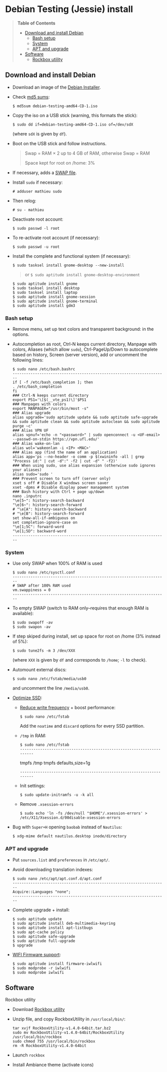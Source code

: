 * Debian Testing (Jessie) install

#+BEGIN_QUOTE
*Table of Contents*
- [[#download-and-install-debian][Download and install Debian]]
  - [[#bash-setup][Bash setup]]
  - [[#system][System]]
  - [[#apt-and-upgrade][APT and upgrade]]
- [[#software][Software]]
  - [[#rockbox-utility][Rockbox utility]]
#+END_QUOTE


** Download and install Debian

- Download an image of the [[https://www.debian.org/devel/debian-installer/][Debian Installer]]. 
- Check [[http://cdimage.debian.org/cdimage/weekly-builds/amd64/iso-cd/MD5SUMS][md5 sums]]:
  : $ md5sum debian-testing-amd64-CD-1.iso 
- Copy the iso on a USB stick (warning, this formats the stick):
  : $ sudo dd if=debian-testing-amd64-CD-1.iso of=/dev/sdX
  (where =sdX= is given by =df=).
- Boot on the USB stick and follow instructions.
  #+BEGIN_QUOTE
  Swap = RAM × 2 up to 4 GB of RAM, otherwise Swap = RAM

  Space kept for root on /home: 3%
  #+END_QUOTE
- If necessary, adds a [[http://www.linux.com/learn/tutorials/442430-increase-your-available-swap-space-with-a-swap-file][SWAP file]].
- Install =sudo= if necessary:
  : # adduser mathieu sudo
- Then relog:
  : # su - mathieu
- Deactivate root account:
  : $ sudo passwd -l root
- To re-activate root account (if necessary):
  : $ sudo passwd -u root
# • Enlever le bip système :
# ∘ https://wiki.archlinux.org/index.php/Disable_PC_Speaker_Beep
# ∘ Ce qui a marché pour moi (Gnome 3.8) :
# xset -b
# ‣ Mettre dans les applications au démarrage :
# $ gnome-session-properties
# Beep system OFF
# xset -b
# ∘ Gnome 3.12 : Paramètres > Son > Effets sonores > Volume 0
- Install the complete and functional system (if necessary):
  : $ sudo tasksel install gnome-desktop --new-install
  #+BEGIN_QUOTE
  or =$ sudo aptitude install gnome-desktop-environment=
  #+END_QUOTE
  : $ sudo aptitude install gnome
  : $ sudo tasksel install desktop
  : $ sudo tasksel install laptop
  : $ sudo aptitude install gnome-session
  : $ sudo aptitude install gnome-terminal
  : $ sudo aptitude install gdm3


*** Bash setup

- Remove menu, set up text colors and transparent background: in the
  options.
- Autocompletion as root, Ctrl-N keeps current directory, Manpage with
  colors, Aliases (which allow =sudo=), Ctrl-PageUp/Down to
  autocomplete based on history, Screen (server version), add or
  uncomment the following lines:
  : $ sudo nano /etc/bash.bashrc
  : ---------------------------------------------------------------------
  : if [ -f /etc/bash_completion ]; then
  : . /etc/bash_completion
  : fi
  : ### Ctrl-N keeps current directory
  : export PS1='\[$(__vte_ps1)\]'$PS1
  : ### Manpages with colors
  : export MANPAGER="/usr/bin/most -s"
  : ### Alias upgrade
  : alias upgrade='sudo aptitude update && sudo aptitude safe-upgrade && sudo aptitude clean && sudo aptitude autoclean && sudo aptitude purge ~c'
  : ### Alias VPN UF
  : alias vpnuf='echo -n "<password>" | sudo openconnect -u <UF-email> --passwd-on-stdin https://vpn.ufl.edu/'
  : ### Alias wake-on-lan
  : alias wol='wakeonlan -i <IP> <MAC>'
  : ### Alias app (find the name of an application)
  : alias app='ps --no-header -o comm -p $(xwininfo -all | grep "Process id:" | cut -d":" -f2 | cut -d" " -f2)' 
  : ### When using sudo, use alias expansion (otherwise sudo ignores your aliases)
  : alias sudo='sudo '
  : ### Prevent screen to turn off (server only)
  : xset s off # Disable X windows screen saver
  : xset -dpms # Disable display power management system
  : ### Bash history with Ctrl + page up/down
  : nano .inputrc
  : "\e[5~": history-search-backward
  : "\e[6~": history-search-forward
  : # "\e[A": history-search-backward
  : # "\e[B": history-search-forward
  : set show-all-if-ambiguous on
  : set completion-ignore-case on
  : "\e[1;5C": forward-word
  : "\e[1;5D": backward-word
  : ---------------------------------------------------------------------


*** System

- Use only SWAP when 100% of RAM is used
  : $ sudo nano /etc/sysctl.conf
  : ---------------------------------------------------------------------
  : # SWAP after 100% RAM used 
  : vm.swappiness = 0
  : ---------------------------------------------------------------------
- To empty SWAP (switch to RAM only--requires that enough RAM is available): 
  : $ sudo swapoff -av
  : $ sudo swapon -av
- If step skiped during install, set up space for root on /home (3%
  instead of 5%):
  : $ sudo tune2fs -m 3 /dev/XXX
  (where =XXX= is given by =df= and corresponds to =/home=; =-l= to check).
- Automount external discs:
  : $ sudo nano /etc/fstab/media/usb0 
  and uncomment the line =/media/usb0=.
- [[https://wiki.debian.org/SSDOptimization][Optimize SSD]]:
  - [[http://doc.ubuntu-fr.org/ssd_solid_state_drive#diminuer_la_frequence_d_ecriture_des_partitions][Reduce write frequency]] + boost performance:
    : $ sudo nano /etc/fstab
    Add the =noatime= and =discard= options for every SSD partition.
  - =/tmp= in RAM:
    : $ sudo nano /etc/fstab
    : ---------------------------------------------------------------------
    # /tmp dans la RAM
    tmpfs      /tmp            tmpfs        defaults,size=1g
    : ---------------------------------------------------------------------
  - Init settings:
    : $ sudo update-initramfs -u -k all
  - Remove =.xsession-errors=
    : $ sudo echo 'ln -fs /dev/null "$HOME"/.xsession-errors' > /etc/X11/Xsession.d/00disable-xsession-errors
- Bug with =Super+H= opening =baobab= instead of =Nautilus=:
    : $ xdg-mime default nautilus.desktop inode/directory


*** APT and upgrade

- Put =sources.list= and =preferences= in =/etc/apt/=.
- Avoid downloading translation indexes:
  : $ sudo nano /etc/apt/apt.conf.d/apt.conf
  : ---------------------------------------------------------------------
  : Acquire::Languages "none";
  : ---------------------------------------------------------------------
- Complete upgrade + install:
  : $ sudo aptitude update
  : $ sudo aptitude install deb-multimedia-keyring
  : $ sudo aptitude install apt-listbugs
  : $ sudo apt-cache policy
  : $ sudo aptitude safe-upgrade
  : $ sudo aptitude full-upgrade
  : $ upgrade
- [[http://wiki.debian.org/fr/iwlwifi][WIFI Firmware support]]:
  : $ sudo aptitude install firmware-iwlwifi
  : $ sudo modprobe -r iwlwifi
  : $ sudo modprobe iwlwifi
  

** Software


**** Rockbox utility

- Download [[http://www.rockbox.org/download/][Rockbox utility]]
- Unzip file, and copy RockboxUtility in =/usr/local/bin/=:
  : tar xvjf RockboxUtility-v1.4.0-64bit.tar.bz2
  : sudo mv RockboxUtility-v1.4.0-64bit/RockboxUtility /usr/local/bin/rockbox
  : sudo chmod 755 /usr/local/bin/rockbox 
  : rm -R RockboxUtility-v1.4.0-64bit
- Launch =rockbox=
- Install Ambiance theme (activate icons)



# $ sudo aptitude install aspell aspell-fr aspell-en autoconf bijiben build-essential chromium-browser cmake cmake-curses-gui conky-all debian-goodies disper dosbox elinks epiphany-browser espeak firmware-linux-free flashplugin-nonfree gcstar gftp gir1.2-gweather-3.0 git gkbd-capplet gnome-shell-extensions gnome-tweak-tool gnote gparted gtg gtick gtk2-engines-pixbuf gvncviewer hibernate hunspell-en-ca hunspell-en-us hunspell-fr libreoffice-pdfimport marble most mozplugger myspell-en-gb network-manager-openconnect-gnome network-manager-vpnc-gnome ntp pandoc pandoc-citeproc python-vte revelation rsync screen stellarium subversion telepathy-haze terminator transmission tree ttf-mscorefonts-installer ttf-arphic-ukai ttf-arphic-uming ttf-arphic-gkai00mp ttf-arphic-gbsn00lp ttf-arphic-bkai00mp ttf-arphic-bsmi00lp ttf-kochi-gothic ttf-kochi-mincho ttf-baekmuk unetbootin unison units unrar vpnc wakeonlan yafc
# Pour libreoffice 3.5 (actuellement 3.4) : libreoffice-gtk3
# (icedtea6-plugin)
# (nautilus-open-terminal)
# (python-evolution)
# (transmission-daemon)

# Reporting tool for i3, i5, i7
# sudo aptitude install i7z i7z-gui

# Mozilla + web
# sudo aptitude install iceweasel iceweasel-l10n-fr icedove icedove-l10n-fr iceowl-extension iceowl-l10n-fr torbrowser-launcher
# * User agent de Icedove : 
# Options > Avancé > Éditeur de configuration
# Ajouter une chaine de caractères 'general.useragent.override' avec : Mozilla/5.0 (X11; Linux x86_64; rv:17.0) Gecko/17.0 Thunderbird/17.0
# (le user agent normal étant : Mozilla/5.0 (X11; Linux x86_64; rv:17.0) Gecko/17.0 Icedove/17.0)
# À mettre à jour à chaque nouvelle version...
# * Calendrier
# gsettings set org.gnome.desktop.default-applications.office.calendar exec icedove
# Créer un faux compte sous Evolution ; puis Fichier > Nouveau > Calendrier ; Type : CalDAV, Nom : Agenda calDav, « Marquer comme calendrier par défaut », URL : caldav://mathieu.basille.net/cloud/remote.php/caldav/calendars/mathieu/default%20calendar/ (ou mettre caldav://mathieu.basille.net/cloud/remote.php/caldav/calendars/mathieu/ et rechercher les calendriers), Rafraichir aux 15 minutes, Appliquer. Fermer Evolution...
# Intégration à Gnome :
# * Thunderbird : https://github.com/gnome-integration-team/thunderbird-gnome
# * Les deux : https://addons.mozilla.org/fr/firefox/addon/htitle/

# Suppression des liens des dicos fr_*
# $ sudo rm /usr/share/hunspell/fr_*
# $ sudo rm /usr/share/myspell/dicts/fr_*
# En cas de problème, réinstaller hunspell-fr


# Images / photos / multimédia / jeux
# $ sudo aptitude install gimp-gmic gimp-plugin-registry gimp-resynthesizer gthumb hugin imagemagick inkscape darktable rawtherapee phatch qtpfsgui cuetools easytag flac gstreamer1.0-ffmpeg gstreamer1.0-fluendo-mp3 gstreamer1.0-plugins-bad gstreamer1.0-plugins-ugly monkeys-audio shntool soundconverter devede easytag oggconvert pitivi frei0r-plugins gnome-video-effects-frei0r openshot rhythmbox-ampache sound-juicer sox subtitleeditor vlc vorbis-tools vorbisgain xbmc sweethome3d qarte chromium-bsu


# Slowmo : http://slowmovideo.granjow.net/
# Récupérer package for Ubuntu Raring
# Dépendances :
# $ sudo aptitude install build-essential cmake git ffmpeg libavformat-dev libavcodec-dev libswscale-dev libqt4-dev freeglut3-dev libglew1.5-dev libsdl1.2-dev libjpeg-dev libopencv-video-dev libopencv-highgui-dev
# (qgis 2.0 time managerattention, conflit entre libopencv-highgui-dev qui demande libtiff4 alors que libtiff5 est installée...)
# Puis
# $ sudo dpkg -i slowmovideo_0.3.1-5~raring1_amd64.deb


# QGIS, GEOS, GDAL, PROJ.4
# $ sudo aptitude install libgdal-dev libgeos-dev gdal-bin qgis python-qgis libproj-dev proj-bin


# R
# $ sudo aptitude install r-base-core r-base-dev r-recommended r-cran-rodbc r-cran-tkrplot littler jags libcairo2-dev libglu1-mesa-dev libxt-dev

# Copie des fichiers de config (.Renviron, .Rprofile, dossier .R-site)

# Package list:
# > install.packages(c("ade4", "adehabitat", "adehabitatHR", "adehabitatHS", "adehabitatLT", "adehabitatMA", "beanplot", "biomod2", "Cairo", "circular", "colorRamps", "coxme", "data.table", "devtools", "dismo", "dplyr", "foreign", "fortunes", "gam", "ggplot2", "knitcitations", "knitr", "lme4", "lubridate", "maptools", "markdown", "moments", "MuMIn", "plyr", "randomForest", "raster", "rasterVis", "RColorBrewer", "RCurl", "reshape2", "rgdal", "rgeos", "rms", "roxygen2", "RPostgreSQL", "rworldmap", "rworldxtra", "scales", "SDMTools", "sp", "spacetime", "stringr", "testthat", "trip", "XML"))

# Après installation de GDAL/GEOS/PROJ.4 :
# > install.packages(c("rgdal", "rgeos"))

# Packages perso :
# > install.packages(c("basr", "hab", "seasonality", "rpostgis"), repos = "http://ase-research.org/R/")
# Ou version de dév :
# > library(devtools)
# > install_github("basille/basr")
# > install_github("basille/hab")
# > install_github("basille/seasonality")
# > install_github("basille/rpostgis")


# Emacs + LaTeX + pdf (biblatex est dans texlive-bibtex-extra qui vient avec texlive-full / pdfmanipulate vient avec calibre)
# $ sudo aptitude install emacs24 ispell texlive-full bibtex2html rubber jabref latex2rtf xpdf pdftk pdfjam poppler-utils libtext-pdf-perl pdf2svg impressive pdfchain pdfshuffler calibre mupdf pdf2djvu scribus xournal
# (emacs emacs-goodies-el ess org-mode)
# (ocrfeeder ocrodjvu)

# Police différente dans Emacs et gedit (par exemple) : gnome-tweak-tool > Polices > Optimisation > Full)
# $ nano /home/mathieu/.local/share/applications/emacs.desktop
# [Desktop Entry]
# Version=1.0
# Name=Emacs
# GenericName=Text Editor
# Comment=View and edit files
# MimeType=text/english;text/plain;text/x-makefile;text/x-c++hdr;text/x-c++src;te$
# Exec=/usr/bin/emacs %F
# TryExec=emacs
# Icon=/usr/share/icons/hicolor/scalable/apps/emacs.svg
# Type=Application
# Terminal=false
# Categories=Utility;Development;TextEditor;

# Installer un package perso (par exemple moderncv)
# $ sudo nano /etc/texmf/texmf.d/03local.cnf
# TEXMFHOME = ~/.emacs.d/texmf
# $ sudo update-texmf
# Pour vérifier :
# $ kpsewhich --var-value TEXMFHOME
# Puis placer les packages dans ~/.emacs.d/texmf/tex/latex/, terminer l'installation si besoin, e.g.:
# $ latex moderntimeline.ins
# $ latex moderntimeline.dtx
# Placer les polices dans ~/.emacs.d/texmf/fonts/truetype/
# Puis mettre à jour l'index TeX :
# $ sudo texhash


# Google Earth
# The Debian way:
# $ sudo aptitude install googleearth-package
# $ sudo dpkg --add-architecture i386
# $ sudo apt-get install alien ia32-libs-gtk lib32nss-mdns libfreeimage3 lsb-core msttcorefonts pax rpm ttf-dejavu ttf-bitstream-vera
# $ make-googleearth-package --force
# $ sudo dpkg -i googleearth*.deb
# Mais ia32-libs impossible à installer... Solution : récupérer .deb officiel chez Google, puis :
# $ dpkg-deb -R google-earth-stable_current_amd64.deb gg
# Pour extraire les fichiers, aller dans DEBIAN et modifier Control (enlever la dépendance à ia32-libs), puis recréer l'archive :
# $ dpkg-deb -b gg google-earth-stable_current_amd64_mod.deb
# $ sudo dpkg -i google-earth-stable_current_amd64_mod.deb


# Skype
# http://wiki.debian.org/skype
# $ sudo dpkg --add-architecture i386
# $ sudo aptitude update
# $ wget -O skype-install.deb http://www.skype.com/go/getskype-linux-deb
# $ sudo dpkg -i skype-install.deb
# $ sudo aptitude -f install
# Si besoin, installer les dépendances à la main :
# $ sudo aptitude install libc6:i386 libgcc1:i386 libqt4-dbus:i386 libqt4-network:i386 libqt4-xml:i386 libqtcore4:i386 libqtgui4:i386 libqtwebkit4:i386 libstdc++6:i386 libx11-6:i386 libxext6:i386 libxss1:i386 libxv1:i386 libssl1.0.0:i386 libpulse0:i386 libasound2-plugins:i386
# Intégration DBus ? https://gist.github.com/nzjrs/1006316
# Problème de son avec libpulse : https://bugs.archlinux.org/task/35690
# $ sudo nano /usr/share/applications/skype.desktop
# Remplacer :
# Exec=skype %U
# par
# Exec=/usr/bin/env PULSE_LATENCY_MSEC=30 /usr/bin/skype %U

# Don't mute sound (music) when Skype (VoIP) calls or other
# notifications:
# 
#   : $ sudo nano /etc/pulse/default.pa 
# 
# and comment the line:
# 
#   : ### Cork music/video streams when a phone stream is active
#   : #load-module module-role-cork


# Adobe Reader (dans dmo)
# $ sudo aptitude install acroread:i386




# Evince comme visionneur par défaut sur le web :
# # nano /etc/mozpluggerrc
# Puis placer la ligne evince en tête des applications PDF


# Virer Mono
# $ sudo aptitude purge mono-runtime cli-common mono-4.0-gac


# Francisation :
# $ sudo dpkg-reconfigure locales
# Choisir en-GB.UTF-8, en-US.UTF-8, fr-FR.UTF-8 (default), fr-CA.UTF-8
# http://forum.hardware.fr/hfr/OSAlternatifs/debian-francisation-programmes-sujet_31606_1.htm
# http://liberez-le-tux.servhome.org/blog/2011/04/22/franciser-un-systeme-debian/
# http://wiki.debian.org/Locale
# Si besoin, reconfigurer le dossier de bureau :
# $ xdg-user-dirs-update --set DESKTOP /home/user/Bureau/
# Pour vérifier :
# $ less .config/user-dirs.dirs

# Supprimer les locales inutiles
# $ sudo aptitude install localepurge
# $ sudo localepurge

# Nettoyage final
# $ upgrade


# * Terminal

# Personnalisation terminator (couleurs blanc sur noir, transparence 0.7, menu) ; terminator par défaut :
# (pas exactement ça...)
# $ sudo mv /usr/bin/gnome-terminal /usr/bin/gnome-terminal-gnome
# $ sudo ln -s /usr/bin/terminator /usr/bin/gnome-terminal
# Ouvrir un terminal dans Nautilus:
# $ sudo aptitude install nautilus-actions
# Importer le fichier Desktop suivant :
# ======  Ouvrir dans un Terminator  ===================
# [Desktop Entry]
# Type=Action
# TargetLocation=true
# ToolbarLabel[fr_FR]=Ouvrir dans un Terminator
# ToolbarLabel[fr]=Ouvrir dans un Terminator
# Name[fr_FR]=Ouvrir dans un Terminator
# Name[fr]=Ouvrir dans un Terminator
# Profiles=profile-zero;

# [X-Action-Profile profile-zero]
# MimeTypes=inode/directory;
# Exec=terminator --working-directory=%f
# Name[fr_FR]=Profil par défaut
# Name[fr]=Profil par défaut
# ======================================================
# Quelques insultes pour les erreurs de mots de passe :
# 	sudo visudo
# Changer la ligne : 
# 	Defaults    env_reset,insults


# * Nautilus

# - Trier les dossiers avant les fichiers (l'option n'a pas d'effet) :
# $ gsettings set org.gnome.nautilus.preferences sort-directories-first true
# - Dossier des modèles :
# $ touch /home/mathieu/Modèles/Texte\ brut
# $ ln /home/mathieu/Work/templates/knitr-template.Rnw /home/mathieu/Modèles/Knitr.Rnw
# $ ln /home/mathieu/Work/templates/rmarkdown-template.Rmd /home/mathieu/Modèles/RMarkdown.Rmd


# * Système

# - Régler les applications préférées (Menu perso > Paramètres système > Informations système > Applications par défaut)
# - Date dans l'horloge : gsettings set org.gnome.desktop.interface clock-show-date true
# - Raccourcis clavier (Basculer l'état d'agrandissement : Super+Entrée ; Client de messagerie : Super+E ; Navigateur Web : Super+W ; Dossier personnel : Super+H ; Masquer toutes les fenêtres normales : Super+D ; Verrouiller l'écran : Ctrl+Échap ; Raccourcis perso : Terminator : Super+T)
# - Applications au démarrage :
# (si besoin, créer le dossier : $ mkdir ~/.config/autostart )
# * Ctrl droit pour accéder au menu contextuel : 
# $ nano ~/.config/autostart/ctrl_r.desktop
# [Desktop Entry]
# Type=Application
# Exec=xmodmap -e 'keycode 105 = Menu'
# Hidden=false
# X-GNOME-Autostart-enabled=true
# Name=Ctrl droit pour accéder au menu contextuel
# * Shift droit pour avoir le caractère supérieur (clavier US) :
# $ nano ~/.config/autostart/shift_r.desktop
# [Desktop Entry]
# Type=Application
# Exec=xmodmap -e 'keycode 62 = less greater'
# Hidden=false
# X-GNOME-Autostart-enabled=true
# Name=Shift droit pour avoir le caractère supérieur (clavier US)
# - Conserver l'activation du pavé numérique entre sessions :
# $ gsettings set org.gnome.settings-daemon.peripherals.keyboard remember-numlock-state true


# * Conky

# $ nano ~/.conkyrc
# ### ===================== DÉBUT ===================== ###
# use_xft yes
# xftfont 123:size=8
# xftalpha 0.1
# total_run_times 0
# own_window yes
# own_window_type desktop
# own_window_argb_visual yes
# own_window_argb_value 255
# own_window_transparent yes
# own_window_hints undecorated,below,sticky,skip_taskbar,skip_pager
# double_buffer yes
# minimum_size 250 5
# maximum_width 500
# draw_shades no
# draw_outline no
# draw_borders no
# draw_graph_borders no
# default_color white
# default_shade_color red
# default_outline_color green
# no_buffers yes
# uppercase yes
# cpu_avg_samples 2
# net_avg_samples 1
# override_utf8_locale yes
# use_spacer left 

# # Frequence de mise a jour (secondes)
# update_interval 1

# # Position en bas a droite
# alignment bottom_right

# # Decalage par rapport aux bordures
# gap_x 30
# gap_y 20

# TEXT
# ${color EAEAEA}${font GE Inspira:pixelsize=55}${alignr}${time %H:%M}${font GE Inspira:pixelsize=18}
# ${voffset 10}${alignr}${color EAEAEA}${time %A} ${color D12122}${time %d} ${color EAEAEA}${time %B}
# ${font Ubuntu:pixelsize=10}${alignr}${color D12122}HD $color${fs_bar 7,150 /home}
# ${font Ubuntu:pixelsize=10}${alignr}${color D12122}RAM $color${membar 7,150}
# ${font Ubuntu:pixelsize=10}${alignr}${color D12122}SWAP $color${swapbar 7,150}
# ${font Ubuntu:pixelsize=10}${alignr}${color D12122}CPU $color${cpubar cpu1 7,36} $color${cpubar cpu2 7,35} $color${cpubar cpu3 7,35} $color${cpubar cpu4 7,35}
# ### ====================== FIN ====================== ###
# Puis :
# $ nano ~/.config/autostart/conky.desktop
# [Desktop Entry]
# Type=Application
# Exec=conky
# Hidden=false
# X-GNOME-Autostart-enabled=true
# Name=Conky
# (pour relancer Conky :  killall -SIGUSR1 conky)


# * Extensions Gnome

# - Liste : https://extensions.gnome.org/local/
# o Applications Menu
# o Auto Move Windows
# o Calculator
# x Connection Manager
# x Launch new instance
# o Media player indicator
# x Native Window Placement
# o OpenWeather
# o Panel World Clock
# o Places Status Indicator
# o Quick Close in Overview
# x Removable Drive Menu
# o Skype Integration
# o Suspend Button
# x SystemMonitor
# x TopIcons
# x User Themes
# x Window List
# o windowNavigator
# x Workspace Indicator
# - Not working for Gnome Shell 3.12
# o Candy Thief
# o Window options
# o WindowOverlay Icons
# o Workspace Navigator
# o workspaceAltTab


# * gFTP, Gnote, GTG

# Copier les contenus des dossiers .gftp, .local/share/gnote et .local/share/gtg
# Applications au démarrage : GTG (regarder dans les options) ; Gnotes :
# $ nano ~/.config/autostart/gnote.desktop
# [Desktop Entry]
# Type=Application
# Exec=/usr/bin/gnote %u
# Hidden=false
# X-GNOME-Autostart-enabled=true
# Name=Gnote
# Comment[fr_FR.UTF-8]=Prendre des notes, relier des idées, rester organisé


# * R

# $ mkdir ~/.R-site
# $ mkdir ~/.R-site/site-library
# $ cp .Renviron ~
# $ cp .Rprofile ~
# Copier le contenu de .R-site (sauf site-library)
# Packages (après installation de GEOS & GDAL)
# /!\ en 'sudo R' pour les avoir pour tous les utilisateurs...
# > install.packages("adehabitatHS", dep = TRUE)
# > install.packages(c("adehabitat", "rgdal", "raster"))
# > install.packages(c("beanplot", "Cairo", "clusterSim", "ggplot2", "MuMIn", "lme4", "rms"))

# Pour utiliser un plus haut niveau de la pile C, sous emacs : lancer un shell (M-x shell)
# $ ulimit -s 30000
# $ R
# Associer le R : M-x ess-remote RET r RET


# * Emacs

# $ cp -R .emacs-site ~
# $ cp .emacs ~
# $ cp .xpdfrc ~
# $ cp .Xresources ~
# $ xrdb -merge ~/.Xresources


# * JabRef

# Importer préférences (PrefJabRef-2014-XX-XX)
# Lier le répertoire de biblio à /home/mathieu/Work/biblio/PDF/
# Pour avoir un aspect GTK, dans Options > Préférences > Avancé renseigner la classe avec "com.sun.java.swing.plaf.gtk.GTKLookAndFeel"
# Mettre dans ~/.texmf-var/bibtex/ (créer le répertoire si besoin) un lien 'bib' vers le répertoire de biblio (/home/mathieu/Work/biblio/ par exemple)
# $ mkdir ~/.texmf-var/
# $ mkdir ~/.texmf-var/bibtex/
# $ ln -s ~/Work/biblio/ ~/.texmf-var/bibtex/bib
# Vérifier les dossiers de biblio avec: 
# $ kpsewhich -show-path=.bib


# * VPNC + SSH

# Fichiers *.conf dans ~/.vpnc
# En ligne de commande
# # cp .vpnc/* /etc/vpnc/
# # cd /etc/vpnc/
# # ls -l
# Ligne à vérifier pour ne passer que les .conf en 600
# # chmod 600 *.conf
# Sinon via network-manager, en installant network-manager-vpnc network-manager-vpnc-gnome

# Copier .ssh/config
# $ mkdir ~/.ssh
# $ cp .ssh/config ~/.ssh/

# Copier répertoire de scripts et unison :
# $ cp -R .scripts ~
# $ cp -R .unison ~
# $ mkdir ~/.unison/bkp




# Ajouter un logiciel dans la liste Ouvrir avec...
# - First look for the program (.desktop) in /usr/share/applications.
# - Edit the program file so that the Exec line looks like:
# Exec=yourprogram %U
# - Now the program should show up in application list 


# Fichiers RAW

# ## DCRAW 9.16 (version courante)
# sudo aptitude install libjasper-dev libjpeg8-dev liblcms1-dev liblcms2-dev
# sudo ldconfig
# mkdir dcraw
# cd dcraw
# wget http://www.cybercom.net/~dcoffin/dcraw/dcraw.c
# gcc -o dcraw -O4 dcraw.c -lm -ljasper -ljpeg -llcms
# sudo mv dcraw /usr/bin
# cd ..
# rm -R dcraw

# ## Vignettes
# sudo aptitude install ufraw ufraw-batch gimp-dcraw
# sudo nano /usr/share/thumbnailers/raw.thumbnailer

# [Thumbnailer Entry]
# Exec=/usr/bin/ufraw-batch --embedded-image --out-type=png --size=%s %u --overwrite --silent --output=%o
# MimeType=image/x-3fr;image/x-adobe-dng;image/x-arw;image/x-bay;image/x-canon-cr2;image/x-canon-crw;image/x-cap;image/x-cr2;image/x-crw;image/x-dcr;image/x-dcraw;image/x-dcs;image/x-dng;image/x-drf;image/x-eip;image/x-erf;image/x-fff;image/x-fuji-raf;image/x-iiq;image/x-k25;image/x-kdc;image/x-mef;image/x-minolta-mrw;image/x-mos;image/x-mrw;image/x-nef;image/x-nikon-nef;image/x-nrw;image/x-olympus-orf;image/x-orf;image/x-panasonic-raw;image /x-pef;image/x-pentax-pef;image/x-ptx;image/x-pxn;image/x-r3d;image/x-raf;image/x-raw;image/x-rw2;image/x-rwl;image/x-rwz;image/x-sigma-x3f;image/x-sony-arw;image/x-sony-sr2;image/x-sony-srf;image/x-sr2;image/x-srf;image/x-x3f;



# ### To do :

# ### Lieux (Québec, Lyon, Trondheim) --> météo OK, mais pas différents lieux :(

# ### sudo

# ### Clés SSH et GPG

# ### RSync
# > Copier RSync dans .scripts/RSync
# > Raccourci bureau vers les 2 avec les icones dans .scripts/Icones

     # ### GCStar
